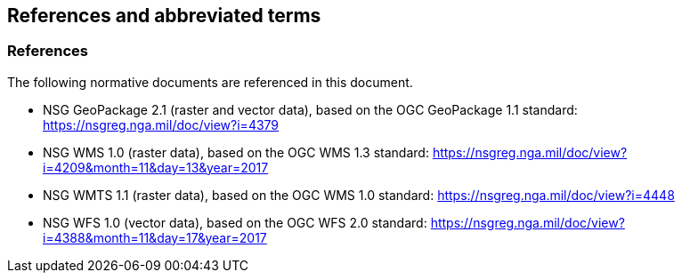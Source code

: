 [[references]]
== References and abbreviated terms

=== References
The following normative documents are referenced in this document.

* NSG GeoPackage 2.1 (raster and vector data), based on the OGC GeoPackage 1.1 standard: https://nsgreg.nga.mil/doc/view?i=4379
* NSG WMS 1.0 (raster data), based on the OGC WMS 1.3 standard:
https://nsgreg.nga.mil/doc/view?i=4209&month=11&day=13&year=2017
* NSG WMTS 1.1 (raster data), based on the OGC WMS 1.0 standard:
https://nsgreg.nga.mil/doc/view?i=4448
* NSG WFS 1.0 (vector data), based on the OGC WFS 2.0 standard:
https://nsgreg.nga.mil/doc/view?i=4388&month=11&day=17&year=2017
